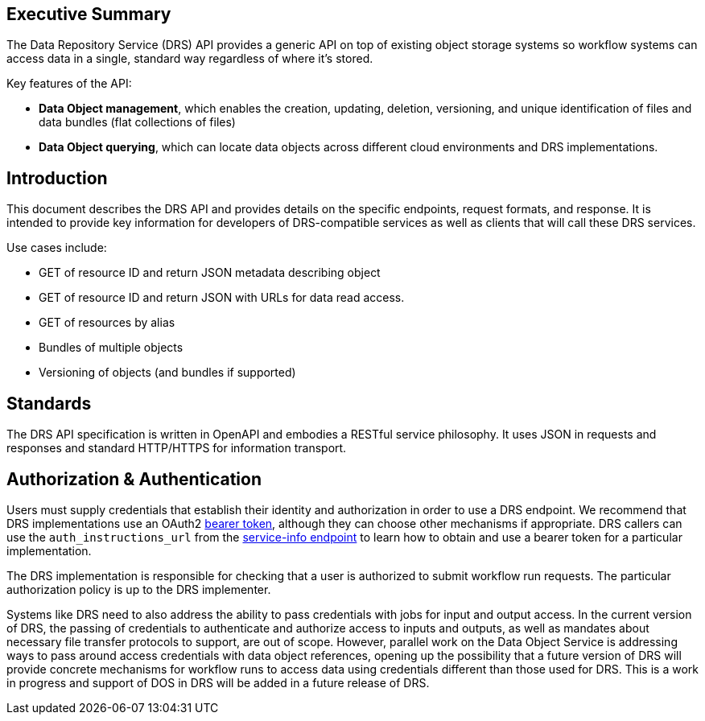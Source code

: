 == Executive Summary

The Data Repository Service (DRS) API provides a generic API on top of existing object storage systems so workflow systems can access data in a single, standard way regardless of where it's stored.

Key features of the API:

* **Data Object management**, which enables the creation, updating, deletion, versioning, and unique identification of files and data bundles (flat collections of files)
* **Data Object querying**, which can locate data objects across different cloud environments and DRS implementations.

== Introduction

This document describes the DRS API and provides details on the specific endpoints, request formats, and response.  It is intended to provide key information for developers of DRS-compatible services as well as clients that will call these DRS services.

Use cases include:

* GET of resource ID and return JSON metadata describing object
* GET of resource ID and return JSON with URLs for data read access.
* GET of resources by alias
* Bundles of multiple objects
* Versioning of objects (and bundles if supported)

== Standards

The DRS API specification is written in OpenAPI and embodies a RESTful service philosophy.  It uses JSON in requests and responses and standard HTTP/HTTPS for information transport.

== Authorization & Authentication

Users must supply credentials that establish their identity and authorization in order to use a DRS endpoint. We recommend that DRS implementations use an OAuth2 https://oauth.net/2/bearer-tokens/[bearer token], although they can choose other mechanisms if appropriate. DRS callers can use the `auth_instructions_url` from the https://ga4gh.github.io/workflow-execution-service-schemas/#/WorkflowExecutionService/GetServiceInfo[service-info endpoint] to learn how to obtain and use a bearer token for a particular implementation.

The DRS implementation is responsible for checking that a user is authorized to submit workflow run requests. The particular authorization policy is up to the DRS implementer.

Systems like DRS need to also address the ability to pass credentials with jobs for input and output access.  In the current
version of DRS, the passing of credentials to authenticate and authorize access to inputs and outputs, as well as mandates about necessary file transfer protocols to support, are out of scope.  However, parallel work on the Data Object Service is addressing ways to pass around access credentials with data object references, opening up the possibility that a future version of DRS will provide concrete mechanisms for workflow runs to access data using credentials different than those used for DRS.  This is a work in progress and support of DOS in DRS will be added in a future release of DRS.
